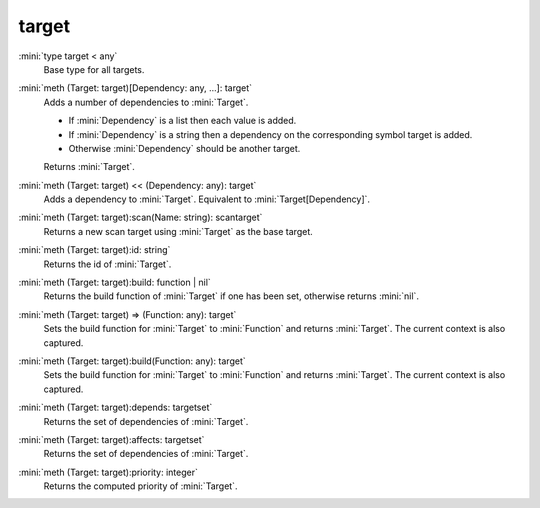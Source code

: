 target
======

:mini:`type target < any`
   Base type for all targets.


:mini:`meth (Target: target)[Dependency: any, ...]: target`
   Adds a number of dependencies to :mini:`Target`.

   * If :mini:`Dependency` is a list then each value is added.

   * If :mini:`Dependency` is a string then a dependency on the corresponding symbol target is added.

   * Otherwise :mini:`Dependency` should be another target.

   Returns :mini:`Target`.


:mini:`meth (Target: target) << (Dependency: any): target`
   Adds a dependency to :mini:`Target`. Equivalent to :mini:`Target[Dependency]`.


:mini:`meth (Target: target):scan(Name: string): scantarget`
   Returns a new scan target using :mini:`Target` as the base target.


:mini:`meth (Target: target):id: string`
   Returns the id of :mini:`Target`.


:mini:`meth (Target: target):build: function | nil`
   Returns the build function of :mini:`Target` if one has been set, otherwise returns :mini:`nil`.


:mini:`meth (Target: target) => (Function: any): target`
   Sets the build function for :mini:`Target` to :mini:`Function` and returns :mini:`Target`. The current context is also captured.


:mini:`meth (Target: target):build(Function: any): target`
   Sets the build function for :mini:`Target` to :mini:`Function` and returns :mini:`Target`. The current context is also captured.


:mini:`meth (Target: target):depends: targetset`
   Returns the set of dependencies of :mini:`Target`.


:mini:`meth (Target: target):affects: targetset`
   Returns the set of dependencies of :mini:`Target`.


:mini:`meth (Target: target):priority: integer`
   Returns the computed priority of :mini:`Target`.


